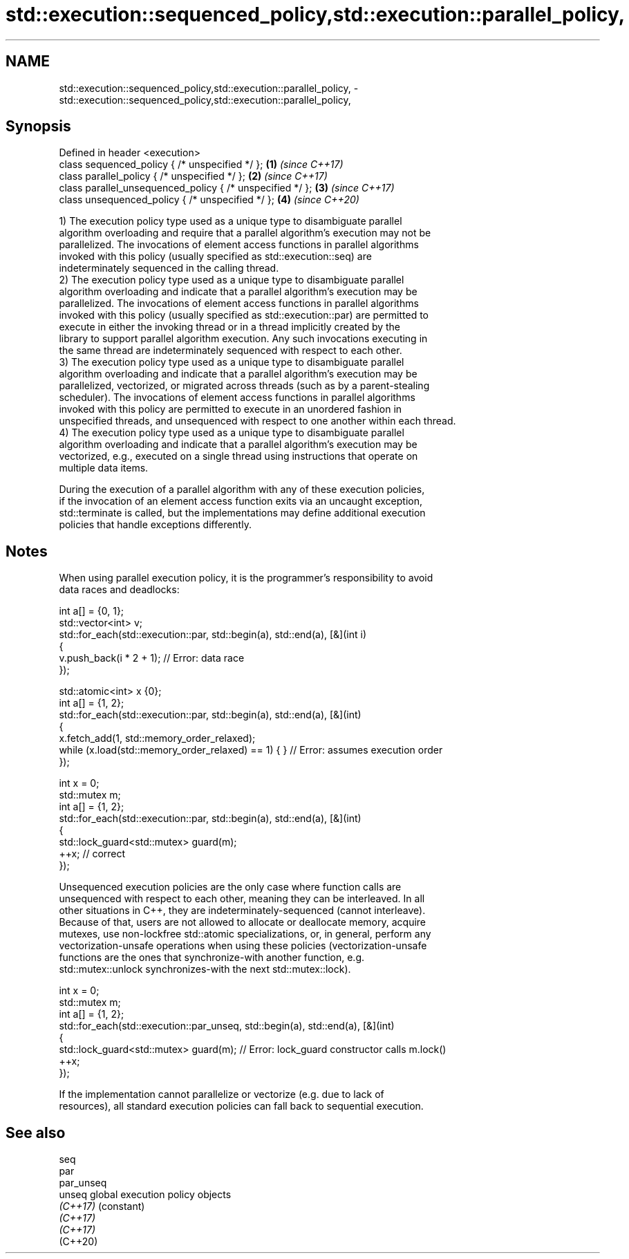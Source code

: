 .TH std::execution::sequenced_policy,std::execution::parallel_policy, 3 "2024.06.10" "http://cppreference.com" "C++ Standard Libary"
.SH NAME
std::execution::sequenced_policy,std::execution::parallel_policy, \- std::execution::sequenced_policy,std::execution::parallel_policy,

.SH Synopsis

   Defined in header <execution>
   class sequenced_policy { /* unspecified */ };            \fB(1)\fP \fI(since C++17)\fP
   class parallel_policy { /* unspecified */ };             \fB(2)\fP \fI(since C++17)\fP
   class parallel_unsequenced_policy { /* unspecified */ }; \fB(3)\fP \fI(since C++17)\fP
   class unsequenced_policy { /* unspecified */ };          \fB(4)\fP \fI(since C++20)\fP

   1) The execution policy type used as a unique type to disambiguate parallel
   algorithm overloading and require that a parallel algorithm's execution may not be
   parallelized. The invocations of element access functions in parallel algorithms
   invoked with this policy (usually specified as std::execution::seq) are
   indeterminately sequenced in the calling thread.
   2) The execution policy type used as a unique type to disambiguate parallel
   algorithm overloading and indicate that a parallel algorithm's execution may be
   parallelized. The invocations of element access functions in parallel algorithms
   invoked with this policy (usually specified as std::execution::par) are permitted to
   execute in either the invoking thread or in a thread implicitly created by the
   library to support parallel algorithm execution. Any such invocations executing in
   the same thread are indeterminately sequenced with respect to each other.
   3) The execution policy type used as a unique type to disambiguate parallel
   algorithm overloading and indicate that a parallel algorithm's execution may be
   parallelized, vectorized, or migrated across threads (such as by a parent-stealing
   scheduler). The invocations of element access functions in parallel algorithms
   invoked with this policy are permitted to execute in an unordered fashion in
   unspecified threads, and unsequenced with respect to one another within each thread.
   4) The execution policy type used as a unique type to disambiguate parallel
   algorithm overloading and indicate that a parallel algorithm's execution may be
   vectorized, e.g., executed on a single thread using instructions that operate on
   multiple data items.

   During the execution of a parallel algorithm with any of these execution policies,
   if the invocation of an element access function exits via an uncaught exception,
   std::terminate is called, but the implementations may define additional execution
   policies that handle exceptions differently.

.SH Notes

   When using parallel execution policy, it is the programmer's responsibility to avoid
   data races and deadlocks:

 int a[] = {0, 1};
 std::vector<int> v;
 std::for_each(std::execution::par, std::begin(a), std::end(a), [&](int i)
 {
     v.push_back(i * 2 + 1); // Error: data race
 });

 std::atomic<int> x {0};
 int a[] = {1, 2};
 std::for_each(std::execution::par, std::begin(a), std::end(a), [&](int)
 {
     x.fetch_add(1, std::memory_order_relaxed);
     while (x.load(std::memory_order_relaxed) == 1) { } // Error: assumes execution order
 });

 int x = 0;
 std::mutex m;
 int a[] = {1, 2};
 std::for_each(std::execution::par, std::begin(a), std::end(a), [&](int)
 {
     std::lock_guard<std::mutex> guard(m);
     ++x; // correct
 });

   Unsequenced execution policies are the only case where function calls are
   unsequenced with respect to each other, meaning they can be interleaved. In all
   other situations in C++, they are indeterminately-sequenced (cannot interleave).
   Because of that, users are not allowed to allocate or deallocate memory, acquire
   mutexes, use non-lockfree std::atomic specializations, or, in general, perform any
   vectorization-unsafe operations when using these policies (vectorization-unsafe
   functions are the ones that synchronize-with another function, e.g.
   std::mutex::unlock synchronizes-with the next std::mutex::lock).

 int x = 0;
 std::mutex m;
 int a[] = {1, 2};
 std::for_each(std::execution::par_unseq, std::begin(a), std::end(a), [&](int)
 {
     std::lock_guard<std::mutex> guard(m); // Error: lock_guard constructor calls m.lock()
     ++x;
 });

   If the implementation cannot parallelize or vectorize (e.g. due to lack of
   resources), all standard execution policies can fall back to sequential execution.

.SH See also

   seq
   par
   par_unseq
   unseq     global execution policy objects
   \fI(C++17)\fP   (constant)
   \fI(C++17)\fP
   \fI(C++17)\fP
   (C++20)

